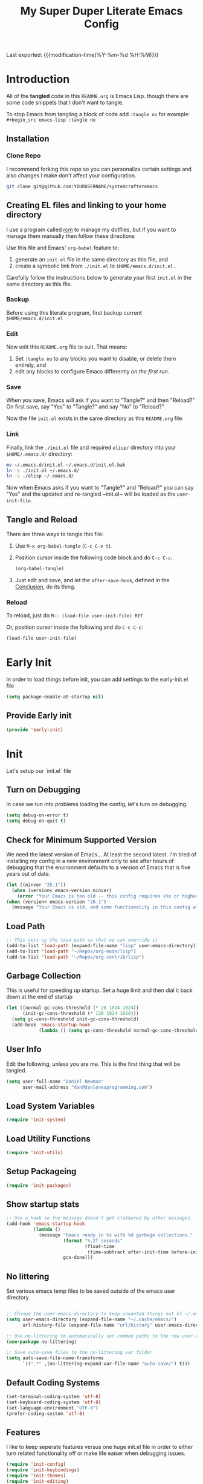 #+TITLE: My Super Duper Literate Emacs Config
#+STARTUP: overview hidestars
#+PROPERTY: header-args :results silent  :mkdirp yes
#+OPTIONS: toc:nil h:4

Last exported: {{{modification-time(%Y-%m-%d %H:%M)}}}

#+TOC: headlines 4

* Introduction
:PROPERTIES:
:header-args: :tangle no
:END:

All of the *tangled* code in this ~README.org~ is Emacs Lisp. though there are some code snippets that I don't want to tangle.

To stop Emacs from tangling a block of code add ~:tangle no~ for example: ~#+begin_src emacs-lisp :tangle no~

** Installation
*** Clone Repo
I recommend forking this repo so you can personalize certain settings and also changes I make don't affect your configuration.

#+begin_src sh :tangle no
git clone git@github.com:YOURUSERNAME/systemcrafteremacs
#+end_src

** Creating EL files and linking to your home directory

I use a program called [[https://thoughtbot.com/blog/rcm-for-rc-files-in-dotfiles-repos][rcm]] to manage my dotfiles, but if you want to manage them manually then follow these directions

Use this file and Emacs' ~org-babel~ feature to:

1. generate an ~init.el~ file in the same directory as this file, and
2. create a symbolic link from ~./init.el~ to ~$HOME/emacs.d/init.el~ .

Carefully follow the instructions below to generate your first ~init.el~ in the same directory as this file.

*** Backup

Before using this literate program, first backup current ~$HOME/emacs.d/init.el~

*** Edit
Now edit this ~README.org~ file to suit. That means:

1. Set ~:tangle no~ to any blocks you want to disable, or delete them entirely, and
2. edit any blocks to configure Emacs differently /on the first run/.

*** Save

When you save, Emacs will ask if you want to "Tangle?" and then "Reload?" On first save, say "Yes" to "Tangle?" and say "No" to "Reload?"

Now the file ~init.el~ exists in the same directory as this ~README.org~ file.

*** Link

Finally, link the ~./init.el~ file and required ~elisp/~ directory into your ~$HOME/.emacs.d/~ directory:

#+begin_src bash :tangle no
  mv ~/.emacs.d/init.el ~/.emacs.d/init.el.bak
  ln -s ./init.el ~/.emacs.d/
  ln -s ./elisp ~/.emacs.d/
#+end_src

Now when Emacs asks if you want to "Tangle?" and "Reload?" you can say "Yes" and the updated and re-tangled  ~init.el~ will be loaded as the ~user-init-file~.

** Tangle and Reload

There are three ways to tangle this file:

1. Use ~M-x org-babel-tangle~ (~C-c C-v t~).

2. Position cursor inside the following code block and do ~C-c C-c~:

    #+begin_src emacs-lisp :tangle no
      (org-babel-tangle)
    #+end_src

3. Just edit and save, and let the ~after-save-hook~, defined in the [[#conclusion][Conclusion]], do its thing.

*** Reload

To reload, just do ~M-: (load-file user-init-file) RET~

Or, position cursor inside the following and do ~C-c C-c~:

#+begin_src emacs-lisp :tangle no
  (load-file user-init-file)
#+end_src

* Early Init
:PROPERTIES:
:header-args: :tangle early-init.el
:END:
In order to load things before init, you can add settings to the early-init.el file
#+begin_src emacs-lisp
  (setq package-enable-at-startup nil)
#+end_src
** Provide Early init
#+BEGIN_SRC emacs-lisp
  (provide 'early-init)
#+END_SRC
* Init
:PROPERTIES:
:header-args: :tangle init.el
:END:
Let's setup our `init.el` file
** Turn on Debugging
In case we run into problems loading the config, let's turn on debugging.
#+BEGIN_SRC emacs-lisp
  (setq debug-on-error t)
  (setq debug-on-quit t)
#+END_SRC
** Check for Minimum Supported Version
We need the latest version of Emacs... At least the second latest.
I'm tired of installing my config in a new environment only to see after hours of debugging that the environment defaults to a version of Emacs that is five years out of date.
#+BEGIN_SRC emacs-lisp
  (let ((minver "25.1"))
    (when (version< emacs-version minver)
      (error "Your Emacs is too old -- this config requires v%s or higher" minver)))
  (when (version< emacs-version "26.1")
    (message "Your Emacs is old, and some functionality in this config will be disabled. Please upgrade if possible."))
#+END_SRC
** Load Path
#+begin_src emacs-lisp
  ;; This sets up the load path so that we can override it
  (add-to-list 'load-path (expand-file-name "lisp" user-emacs-directory))
  (add-to-list 'load-path "~/Repos/org-mode/lisp")
  (add-to-list 'load-path "~/Repos/org-contrib/lisp")
#+end_src
** Garbage Collection
This is useful for speeding up startup. Set a huge limit and then dial it back down at the end of startup
#+begin_src emacs-lisp
  (let ((normal-gc-cons-threshold (* 20 1024 1024))
        (init-gc-cons-threshold (* 128 1024 1024)))
    (setq gc-cons-threshold init-gc-cons-threshold)
    (add-hook 'emacs-startup-hook
              (lambda () (setq gc-cons-threshold normal-gc-cons-threshold))))
#+end_src

** User Info
Edit the following, unless you are me. This is the first thing that will be tangled.
#+begin_src emacs-lisp
  (setq user-full-name "Daniel Newman"
        user-mail-address "dan@danlovesprogramming.com")
#+end_src
** Load System Variables
   #+BEGIN_SRC emacs-lisp
     (require 'init-system)
   #+END_SRC
** Load Utility Functions
#+BEGIN_SRC emacs-lisp
  (require 'init-utils)
#+END_SRC
** Setup Packageing
#+BEGIN_SRC emacs-lisp
  (require 'init-packages)
#+END_SRC

** Show startup stats
#+begin_src emacs-lisp
;; Use a hook so the message doesn't get clobbered by other messages.
(add-hook 'emacs-startup-hook
          (lambda ()
            (message "Emacs ready in %s with %d garbage collections."
                     (format "%.2f seconds"
                             (float-time
                              (time-subtract after-init-time before-init-time)))
                     gcs-done)))
#+end_src

** No littering
Set various emacs temp files to be saved outside of the emacs user directory
#+BEGIN_SRC emacs-lisp

  ;; Change the user-emacs-directory to keep unwanted things out of ~/.emacs.d
  (setq user-emacs-directory (expand-file-name "~/.cache/emacs/")
        url-history-file (expand-file-name "url/history" user-emacs-directory))

  ;; Use no-littering to automatically set common paths to the new user-emacs-directory
  (use-package no-littering)

  ;; Save auto-save files to the no-littering var folder
  (setq auto-save-file-name-transforms
        `((".*" ,(no-littering-expand-var-file-name "auto-save/") t)))
#+END_SRC

** Default Coding Systems
#+begin_src emacs-lisp
  (set-terminal-coding-system 'utf-8)
  (set-keyboard-coding-system 'utf-8)
  (set-language-environment "UTF-8")
  (prefer-coding-system 'utf-8)
#+end_src

** Features

I like to keep seperate features versus one huge init.el file in order
to either turn related functionality off or make life eaiser when
debugging issues.

#+begin_src emacs-lisp
  (require 'init-config)
  (require 'init-keybindings)
  (require 'init-themes)
  (require 'init-editing)
  (require 'init-languages)
  (require 'init-completion)
  (require 'init-projects)
  (require 'init-shell)
  (require 'init-vc)
  (require 'init-dired)
  (require 'init-org)
  (require 'init-misc-packages)
#+end_src

** Turn off debugging
#+BEGIN_SRC emacs-lisp
  (setq debug-on-error nil)
  (setq debug-on-quit nil)
#+END_SRC
** Provide Init
#+BEGIN_SRC emacs-lisp
  (provide 'init)
#+END_SRC
* System Info
:PROPERTIES:
:header-args: :tangle lisp/init-system.el
:END:
** System variables
#+begin_src emacs-lisp
  (defconst *spell-check-support-enabled* nil) ;; Enable with t if you prefer
  (defconst *is-a-mac* (eq system-type 'darwin))

  (defvar my-laptop-p (equal (system-name) "sunstreaker"))
  (defvar my-server-p (and (equal (system-name) "localhost") (equal user-login-name "dnewman")))
  (defvar my-phone-p (not (null (getenv "ANDROID_ROOT")))
    "If non-nil, GNU Emacs is running on Termux.")
  (when my-phone-p (setq gnutls-algorithm-priority "NORMAL:-VERS-TLS1.3"))
  (global-auto-revert-mode)  ; simplifies syncing
#+end_src
** Provide init-system
#+begin_src emacs-lisp
(provide 'init-system)
#+end_src

* Package Mangagment
:PROPERTIES:
:header-args: :tangle lisp/init-packages.el
:END:
** Straight
Straight is a neat package manager that let's you install emacs libraries straight from git repos and it intergrates well with use-package
#+begin_src emacs-lisp
  (defvar bootstrap-version)
  (let ((bootstrap-file
         (expand-file-name "straight/repos/straight.el/bootstrap.el" user-emacs-directory))
        (bootstrap-version 5))
    (unless (file-exists-p bootstrap-file)
      (with-current-buffer
          (url-retrieve-synchronously
           "https://raw.githubusercontent.com/raxod502/straight.el/develop/install.el"
           'silent 'inhibit-cookies)
        (goto-char (point-max))
        (eval-print-last-sexp)))
    (load bootstrap-file nil 'nomessage))
#+end_src
** Use-package
Always install use-package, so we can install packages using it
#+begin_src emacs-lisp
  (straight-use-package 'use-package)
  (setq straight-use-package-by-default t)
#+end_src
** Provide init-packages
#+begin_src emacs-lisp
(provide 'init-packages)
#+end_src

* General Configuration
:PROPERTIES:
:header-args: :tangle lisp/init-config.el
:END:
** Temp files
#+begin_src emacs-lisp
(setq user-emacs-directory
      (expand-file-name "emacs/" (or (getenv "XDG_CACHE_HOME") "~/.cache/")))
#+end_src

** Save often
Disk space is cheap. Save lots.
#+BEGIN_SRC emacs-lisp
  (setq delete-old-versions -1)
  (setq version-control t)
  (setq vc-make-backup-files t)
#+END_SRC

** Whitespace
Display whitespace for different coding modes
#+begin_src emacs-lisp
(require 'whitespace)
(add-hook 'prog-mode-hook #'whitespace-mode)
(add-hook 'conf-mode-hook #'whitespace-mode)
#+end_src

** History
From http://www.wisdomandwonder.com/wp-content/uploads/2014/03/C3F.html:
#+BEGIN_SRC emacs-lisp
  (use-package savehist
    :config
    (setq savehist-additional-variables
          '(kill-ring
            mark-ring
            global-mark-ring
            search-ring
            regexp-search-ring
            extended-command-history))
    (savehist-mode 1))
#+END_SRC
** Save Place in File
When re-opening a file resume from the last place you were editing
#+BEGIN_SRC emacs-lisp
  (use-package saveplace
    :config (setq-default save-place t))
#+END_SRC
** Configuration Files
*** Helpers
Here are some functions that will take you to certain headings of an org-file
#+BEGIN_SRC emacs-lisp
  (defun dw/org-file-jump-to-heading (org-file heading-title)
    (interactive)
    (find-file (expand-file-name org-file))
    (goto-char (point-min))
    (search-forward (concat "* " heading-title))
    (org-overview)
    (org-reveal)
    (org-show-subtree)
    (forward-line))

  (defun dw/org-file-show-headings (org-file)
    (interactive)
    (find-file (expand-file-name org-file))
    (counsel-org-goto)
    (org-overview)
    (org-reveal)
    (org-show-subtree)
    (forward-line))
#+END_SRC

** Recent Files
#+BEGIN_SRC emacs-lisp
  (use-package recentf
    :config
    ;;(setq recentf-save-file (expand-file-name "~/.recentf"))
    (recentf-mode 1))
#+END_SRC
** Emacs Server
Starting Emacs with =--daemon= starts a server that emacsclient can attach to, however this doesn't apply a theme. This snippet solves that problem
#+BEGIN_SRC emacs-lisp
  (add-hook 'after-make-frame-functions
            (lambda (frame)
              (select-frame frame)
              (my-setup-color-theme)))
#+END_SRC
** General settings
#+BEGIN_SRC emacs-lisp
  (defvar my-todo "~/.emacs.d/README.org")

  (setq
   inhibit-startup-message t              ;no annoying starup screen
   require-final-newline t                ;auto add newline at the end of file
   column-number-mode t                   ;show the column number
   default-major-mode 'text-mode          ;use text mode per default
   mouse-yank-at-point t                  ;middle click with the mouse yanks at point
   history-length 250                     ;default is 30
   locale-coding-system 'utf-8            ;utf-8 is default
   tab-always-indent 'complete            ;try to complete before identing
   confirm-nonexistent-file-or-buffer nil ;don't ask to create a buffer
   vc-follow-symlinks t                   ;follow symlinks automatically
   recentf-max-saved-items 5000           ;save up to 5000 recent files
   eval-expression-print-length nil       ;do not truncate printed expressions
   eval-expression-print-level nil        ;print nested expressions
   kill-ring-max 5000                     ;truncate kill ring after 5000 entries
   mark-ring-max 5000                     ;truncate mark ring after 5000 entries
   mouse-wheel-scroll-amount '(1 ((shift) . 5) ((control))) ;make mouse scrolling smooth
   indicate-buffer-boundaries 'left       ;fringe markers (on the left side)
   enable-recursive-minibuffers t         ;whatever...
   show-paren-delay 0                     ;show the paren immediately
   load-prefer-newer t                    ;prefer newer .el instead of the .elc
   split-height-threshold 140             ;more readily split horziontally
   split-width-threshold 140              ;split horizontally only if less than 160 columns
   switch-to-buffer-preserve-window-point t ;this allows operating on the same buffer in diff. positions
   initial-buffer-choice my-todo)

  ;; disable full `yes' or `no' answers, `y' and `n' suffices
  (defalias 'yes-or-no-p 'y-or-n-p)
#+END_SRC
** Auto Revert buffer
When file is changed on disk, reflect the changes in the buffer
#+BEGIN_SRC emacs-lisp
  (use-package autorevert
    :diminish auto-revert-mode
    :config
    ;; auto revert buffers when changed on disk
    (global-auto-revert-mode 1))
#+END_SRC
** Provide init-config
#+begin_src emacs-lisp
  (provide 'init-config)
#+end_src
* Editing
:PROPERTIES:
:header-args: :tangle lisp/init-editing.el
:END:
** Indention
#+BEGIN_SRC emacs-lisp
   (setq-default
     tab-width 4
     indent-tabs-mode nil                   ;use spaces instead of tabs
     c-basic-offset 4                       ;"tab" with in c-related modes
     c-hungry-delete-key t)                 ;delete more than one space
#+END_SRC
** Undo
#+BEGIN_SRC emacs-lisp
  (use-package undo-tree
    :config
    ;; Always have it on
    (global-undo-tree-mode)

    ;; Each node in the undo tree should have a timestamp.
    (setq undo-tree-visualizer-timestamps t)

    ;; Show a diff window displaying changes between undo nodes.
    (setq undo-tree-visualizer-diff t))
#+END_SRC
** Show Matching Parenthesis
#+BEGIN_SRC emacs-lisp
  (use-package paren
    :config
    ;;visualize ( and )
    (show-paren-mode t))
#+END_SRC
** Generic Programming Defaults
#+BEGIN_SRC emacs-lisp
  (use-package prog-mode
    :straight nil
    :config
    (defun my-prog-mode-hook ()
      (setq show-trailing-whitespace 1)
      (prettify-symbols-mode 1))
    :hook (prog-mode . my-prog-mode-hook))
#+END_SRC
** Searching
*** Anzu
Anzu mode shows the number of search hits in the modeline
#+BEGIN_SRC emacs-lisp
  (use-package anzu
    :bind ("M-%" . anzu-query-replace-regexp)
    :config
    (progn
      (use-package thingatpt)
      (setq anzu-mode-lighter ""
            ;; spaceline already takes care of this
            anzu-cons-mode-line-p nil)
      (set-face-attribute 'anzu-mode-line nil :foreground "yellow")))

  (add-hook 'prog-mode-hook #'anzu-mode)
  (add-hook 'org-mode-hook #'anzu-mode)
#+END_SRC
** Darkroom
#+BEGIN_SRC emacs-lisp
  (use-package darkroom
    :bind ("S-<f11>" . darkroom-tentative-mode)
    :custom
    (darkroom-text-scale-increase 3)
    (darkroom-margins-if-failed-guess 0.1))
#+END_SRC

** Text Scale
#+BEGIN_SRC emacs-lisp
  (use-package default-text-scale)
#+END_SRC
** Multiple Cursors
Multiple Cursors lits you edit multiple lines at the same time. Very helpful when changing a lot of similar lines
#+BEGIN_SRC emacs-lisp
(use-package multiple-cursors
  :bind (("C-S-c C-S-c" . mc/edit-lines)
         ("C->" . mc/mark-next-like-this)
         ("C-<" . mc/mark-previous-like-this)
         ("C-c C-<" . mc/mark-all-like-this)))
#+END_SRC
** Provide init-editing
#+BEGIN_SRC emacs-lisp
  (provide 'init-editing)
#+END_SRC
* Evil mode
:PROPERTIES:
:header-args: :tangle lisp/init-evil.el
:END:
I really like the navigating through code in Vim, now I can do that in Emacs
Some tips can be found here:

- https://github.com/noctuid/evil-guide
- https://nathantypanski.com/blog/2014-08-03-a-vim-like-emacs-config.html

#+begin_src emacs-lisp
      (use-package  evil
        :init
        ;; Pre-load configuration
        (setq evil-want-integration t)
        (setq evil-want-keybinding nil)
        (setq evil-want-C-u-scroll t)
        (setq evil-want-C-i-jump nil)
        (setq evil-respect-visual-line-mode t)
        (setq evil-undo-system 'undo-tree)
        :config
        ;; Activate the Evil
        (evil-mode 1)

        ;; Set Emacs state modes
        (dolist (mode '(custom-mode
                        eshell-mode
                        git-rebase-mode
                        erc-mode
                        circe-server-mode
                        circe-chat-mode
                        circe-query-mode
                        sauron-mode
                        term-mode))
          (add-to-list 'evil-emacs-state-modes mode))

        (define-key evil-insert-state-map (kbd "C-g") 'evil-normal-state)
        (define-key evil-insert-state-map (kbd "C-h") 'evil-delete-backward-char-and-join)

        ;; Use visual line motions even outside of visual-line-mode buffers
        (evil-global-set-key 'motion "j" 'evil-next-visual-line)
        (evil-global-set-key 'motion "k" 'evil-previous-visual-line)

        (evil-set-initial-state 'messages-buffer-mode 'normal)
        (evil-set-initial-state 'dashboard-mode 'normal))
#+end_src
** Simplify Leader Bindings (general.el)

[[https://github.com/noctuid/general.el][general.el]] is a fantastic library for defining prefixed keybindings, especially
in conjunction with Evil modes.

#+begin_src emacs-lisp

  (use-package general
    :init
    (general-evil-setup t)
    :config
    (general-create-definer dn/leader-key-def
      :keymaps '(normal insert visual emacs)
      :prefix "SPC"
      :global-prefix "C-SPC")

    (general-create-definer dn/ctrl-c-keys
      :prefix "C-c"))

#+end_src
** Provide init-evil
#+begin_src emacs-lisp
(provide 'init-evil)
#+end_src
* Themes
:PROPERTIES:
:header-args: :tangle lisp/init-themes.el
:END:
** UI
Tool bars are so last year
#+BEGIN_SRC emacs-lisp
  (blink-cursor-mode -1)       ;no cursor blinking
  (menu-bar-mode -1)           ;no menu, you can toggle it with C-c m
  (tool-bar-mode -1)
  (scroll-bar-mode -1)
#+END_SRC
** Theme
#+BEGIN_SRC emacs-lisp
  (defun my-setup-color-theme ()
    (interactive)
    (when (display-graphic-p)
      (modus-themes-load-vivendi)))
  (use-package modus-themes :config (my-setup-color-theme))
  ;;(use-package solarized-theme
  ;;  :config (load-theme 'solarized-light t))
#+END_SRC
** Fonts
#+begin_src emacs-lisp
  ;;(setq my/frame-font-name "New Heterodox Mono")
  ;;(setq my/frame-font-name "Iosevka")
  (setq my/frame-font-name "JetBrains Mono")
  ;;(setq my/frame-font-name "fixed")

  (defun my/fontify-frame (frame)
    (interactive)
    (if window-system
        (progn
          (if (> (x-display-pixel-width) 3000)
              (set-frame-font (format "%s 10" my/frame-font-name) nil t) ;; HiDPI but setting Xresources properly
            (if (> (x-display-pixel-width) 2600)
                (set-frame-font (format "%s 15" my/frame-font-name) nil t) ;; HIDPI
              (set-frame-font (format "%s 12" my/frame-font-name) nil t))))))

  ;; Fontify current frame
  (my/fontify-frame nil)

  ;; Fontify any future frames
  (push 'my/fontify-frame after-make-frame-functions)
#+end_src
** Load Ligatures
#+begin_src emacs-lisp
  (load "~/.emacs.d/setup-ligatures.el")
#+end_src
** Mode lines
*** Enable Mode Diminishing
#+begin_src emacs-lisp
(use-package diminish)
#+end_src
*** Doom modeline
#+begin_src emacs-lisp
(use-package doom-modeline
  :hook (after-init . doom-modeline-mode))
#+end_src
** Icons
#+begin_src emacs-lisp
;; icons for major modes
(use-package all-the-icons
  :demand)
#+end_src
** Provide init-themes
#+begin_src emacs-lisp
  (provide 'init-themes)
#+end_src
* Completion
:PROPERTIES:
:header-args: :tangle lisp/init-completion.el
:END:
** Company mode
#+BEGIN_SRC emacs-lisp
  (use-package company
    :diminish

    :init
    (setq company-idle-delay 0.3)
    (setq company-tooltip-limit 20)
    (setq company-minimum-prefix-length 2)

    :config
    (setq tab-always-indent 'complete)
    (defvar completion-at-point-functions-saved nil)

    (defun company-indent-for-tab-command (&optional arg)
      (interactive "P")
      (let ((completion-at-point-functions-saved completion-at-point-functions)
            (completion-at-point-functions '(company-complete-common-wrapper)))
        (indent-for-tab-command arg)))

    (defun company-complete-common-wrapper ()
      (let ((completion-at-point-functions completion-at-point-functions-saved))
        (company-complete-common)))
    ;; ----------------------------------------------------------------------------

    (global-company-mode 1)
    (add-to-list 'company-backends 'company-dabbrev t)
    (add-to-list 'company-backends 'company-ispell t)
    (add-to-list 'company-backends 'company-files t)
    (add-to-list 'company-begin-commands 'outshine-self-insert-command)
    (setq company-backends (remove 'company-ropemacs company-backends))

    (defun my-company-elisp-setup ()
      (set (make-local-variable 'company-backends)
           '((company-capf :with company-dabbrev-code))))

    ;; Usage based completion sorting
    (use-package company-statistics
      :hook ((emacs-lisp-mode lisp-interaction-mode) . my-company-elisp-setup)
      :config (company-statistics-mode)))

  ;;;; company-anaconda
  ;; Anaconda backend for company-mode
  (use-package company-anaconda
    :config (add-to-list 'company-backends 'company-anaconda))

  ;;;; company-dict
  ;; A backend that emulates ac-source-dictionary
  (use-package company-dict
    :config (add-to-list 'company-backends 'company-dict))

  ;;;; company-quickhelp
  ;; Popup documentation for completion candidates
  (use-package company-quickhelp
    :init
    (setq company-quickhelp-use-propertized-text t)
    (setq company-quickhelp-delay 1)
    :config (company-quickhelp-mode 1))

  ;;;; company-web
  ;; Company version of ac-html, complete for web,html,emmet,jade,slim modes
  (use-package company-web
    :config
    (defun my-company-web ()
      (set (make-local-variable 'company-backends) '(company-web-html))
      (company-mode t))
    :hook (web-mode . my-company-web))
#+END_SRC
** Vertico
#+BEGIN_SRC emacs-lisp
  ;; Enable vertico
  (use-package vertico
    :init
    (vertico-mode)

    ;; Different scroll margin
    (setq vertico-scroll-margin 0)

    ;; Show more candidates
    (setq vertico-count 20)

    ;; Grow and shrink the Vertico minibuffer
    (setq vertico-resize t)

    ;; Optionally enable cycling for `vertico-next' and `vertico-previous'.
    (setq vertico-cycle t)
    )

  ;; Optionally use the `orderless' completion style. See
  ;; `+orderless-dispatch' in the Consult wiki for an advanced Orderless style
  ;; dispatcher. Additionally enable `partial-completion' for file path
  ;; expansion. `partial-completion' is important for wildcard support.
  ;; Multiple files can be opened at once with `find-file' if you enter a
  ;; wildcard. You may also give the `initials' completion style a try.
  (use-package orderless
    :init
    ;; Configure a custom style dispatcher (see the Consult wiki)
    ;; (setq orderless-style-dispatchers '(+orderless-dispatch)
    ;;       orderless-component-separator #'orderless-escapable-split-on-space)
    (setq completion-styles '(orderless)
          completion-category-defaults nil
          completion-category-overrides '((file (styles partial-completion)))))

  ;; A few more useful configurations...
  (use-package emacs
    :init
    ;; Add prompt indicator to `completing-read-multiple'.
    ;; Alternatively try `consult-completing-read-multiple'.
    (defun crm-indicator (args)
      (cons (concat "[CRM] " (car args)) (cdr args)))
    (advice-add #'completing-read-multiple :filter-args #'crm-indicator)

    ;; Do not allow the cursor in the minibuffer prompt
    (setq minibuffer-prompt-properties
          '(read-only t cursor-intangible t face minibuffer-prompt))
    (add-hook 'minibuffer-setup-hook #'cursor-intangible-mode)

    ;; Emacs 28: Hide commands in M-x which do not work in the current mode.
    ;; Vertico commands are hidden in normal buffers.
    ;; (setq read-extended-command-predicate
    ;;       #'command-completion-default-include-p)

    ;; Enable recursive minibuffers
    (setq enable-recursive-minibuffers t))
#+END_SRC
** Helm
Helm is a neat completion engine
#+BEGIN_SRC emacs-lisp :tangle no
  (use-package helm
    :diminish helm-mode
    :config
    (progn
      (require 'helm-config)
      (require 'helm-for-files)
      (setq helm-candidate-number-limit 100)
      (setq helm-completing-read-handlers-alist
            '((describe-function)
              (consult-bookmark)
              (org-refile-get-location)
              (consult-outline)
              (consult-line)
              (org-olpath-completing-read)
              (consult-mark)
              (org-refile)
              (consult-multi-occur)
              (describe-variable)
              (execute-extended-command)
              (consult-yank)))
      ;; From https://gist.github.com/antifuchs/9238468
      (setq helm-idle-delay 0.0 ; update fast sources immediately (doesn't).
            helm-input-idle-delay 0.01  ; this actually updates things
                                          ; reeeelatively quickly.
            helm-yas-display-key-on-candidate t
            helm-quick-update t
            helm-M-x-requires-pattern nil
            helm-ff-skip-boring-files t))
    (defadvice helm-files-insert-as-org-links (around sacha activate)
      (insert (mapconcat (lambda (candidate)
                           (org-link-make-string candidate))
                         (helm-marked-candidates)
                         "\n")))
    :bind (("C-c h" . helm-mini)
           ("C-h a" . helm-apropos)
           ("C-x C-b" . helm-buffers-list)
           ("C-x c o" . helm-occur)
           ("C-x c s" . helm-swoop)
           ("C-x c y" . helm-yas-complete)
           ("C-x c Y" . helm-yas-create-snippet-on-region)
           ("C-x c SPC" . helm-all-mark-rings)))
#+END_SRC
** Provide init-completion
#+BEGIN_SRC emacs-lisp
  (provide 'init-completion)
#+END_SRC

* Languages
:PROPERTIES:
:header-args: :tangle lisp/init-languages.el
:END:
** LSP
LSP mode helps with completions when coding
*** Initial Config
#+BEGIN_SRC emacs-lisp
  (use-package lsp-mode
    :init
    ;; set prefix for lsp-command-keymap (few alternatives - "C-l", "C-c l")
    (setq lsp-keymap-prefix "C-c l")
    :hook (;; replace XXX-mode with concrete major-mode(e. g. python-mode)
           (python-mode . lsp)
           ;; if you want which-key integration
           (lsp-mode . lsp-enable-which-key-integration))
    :commands lsp)
#+END_SRC
*** LSP UI
#+BEGIN_SRC emacs-lisp
  (use-package lsp-ui :commands lsp-ui-mode)
#+END_SRC
*** LSP Helm
#+BEGIN_SRC emacs-lisp :tangle no
  (use-package helm-lsp :commands helm-lsp-workspace-symbol)
#+END_SRC
*** LSP Treemacs
#+BEGIN_SRC emacs-lisp
  (use-package lsp-treemacs :commands lsp-treemacs-errors-list)
#+END_SRC
*** LSP Dap-mode
#+BEGIN_SRC emacs-lisp
  (use-package dap-mode)
  ;; (use-package dap-LANGUAGE) to load the dap adapter for your language
#+END_SRC
** Provide init-languages
#+BEGIN_SRC emacs-lisp
  (provide 'init-languages)
#+END_SRC
* Projects
:PROPERTIES:
:header-args: :tangle lisp/init-projects.el
:END:
** COMMENT Projectile
#+begin_src emacs-lisp
  (defun dw/switch-project-action ()
    "Switch to a workspace with the project name and start `magit-status'."
    ;; TODO: Switch to EXWM workspace 1?
    (persp-switch (projectile-project-name))
    (magit-status))

  (use-package projectile
    :init (projectile-global-mode)
    :bind-keymap (("C-c p" . projectile-command-map))
    :config
    (when (file-directory-p "~/Repos")
      (setq projectile-project-search-path '("~/Repos")))
    (setq projectile-switch-project-action #'dw/switch-project-action)
    :bind ("C-M-p" . projectile-find-file)
    ;; (dn/leader-key-def
    ;;   "pf"  'projectile-find-file
    ;;   "ps"  'projectile-switch-project
    ;;   "pF"  'consult-ripgrep
    ;;   "pp"  'projectile-find-file
    ;;   "pc"  'projectile-compile-project
    ;;   "pd"  'projectile-dired))
#+end_src
** Provide init-projects
#+begin_src emacs-lisp
(provide 'init-projects)
#+end_src

* Shell
:PROPERTIES:
:header-args: :tangle lisp/init-shell.el :mkdirp yes
:END:
** Shell Switcher
#+BEGIN_SRC emacs-lisp
  (use-package shell-switcher
    :demand
    :config (shell-switcher-mode 1))
#+END_SRC
** Provide init-shell
#+BEGIN_SRC emacs-lisp
  (provide 'init-shell)
#+END_SRC

* Version Control
:PROPERTIES:
:header-args: :tangle lisp/init-vc.el :mkdirp yes
:END:
** Magit
#+BEGIN_SRC emacs-lisp
  (use-package magit
    :demand
    :diminish magit-wip-after-apply-mode
    :init
    (setq magit-no-confirm '(stage-all-changes))
    (setq magit-push-always-verify nil)
    (setq git-commit-finish-query-functions nil)
    (setq magit-save-some-buffers nil) ;don't ask to save buffers
    (setq magit-set-upstream-on-push t) ;ask to set upstream
    (setq magit-diff-refine-hunk 'all) ;show word-based diff for all hunks
    (setq magit-default-tracking-name-function
          'magit-default-tracking-name-branch-only) ;don't track with origin-*

    :config
    (setq magit-wip-after-save-mode 1)
    (setq magit-wip-after-apply-mode 1)
    ;; Emacs Minor mode to automatically commit and push
    (use-package git-auto-commit-mode
      :commands (gac-commit gac)
      :config
      (defun gac ()
        (interactive)
        (gac-commit))))
#+END_SRC
** Highlight Uncommited Changes
#+BEGIN_SRC emacs-lisp
  (use-package diff-hl
    :demand
    :config
    (global-diff-hl-mode 1)
    (eval-after-load 'magit
      (add-hook 'magit-post-refresh-hook 'diff-hl-magit-post-refresh)))
#+END_SRC
** Provide init-vc
#+begin_src emacs-lisp
(provide 'init-vc)
#+end_src
* Dired
:PROPERTIES:
:header-args: :tangle lisp/init-dired.el :mkdirp yes
:END:
Various settings that make operating on the file system easier
** Dired setup
#+BEGIN_SRC emacs-lisp
  (use-package dired
    :straight nil
    :demand
    :init
    (defun my-find-name-dired (pattern)
      "Find files in `default-directory' using `rg' if available.
    PREFIX forces the use of `find'."
      (interactive "sFind-name (filename wildcard): ")
      (if (and (not current-prefix-arg) (executable-find "rg"))
          (let ((find-program (concat "rg -g " (shell-quote-argument pattern) " --files"))
                (find-ls-option (cons "" "-dilsb")))
            (find-dired default-directory ""))
        (find-dired
         default-directory
         (concat find-name-arg " " (shell-quote-argument pattern)))))

    (setq dired-auto-revert-buffer t)
    (setq dired-no-confirm
          '(byte-compile chgrp chmod chown copy delete load move symlink))
    (setq dired-deletion-confirmer (lambda (x) t))
    :bind (:map dired-mode-map ("`" . dired-toggle-read-only)))
    ;; Rename files editing their names in dired buffers
    (use-package wdired
      :init
      ;; allow changing of file permissions
      (setq wdired-allow-to-change-permissions t))
#+END_SRC

** Provide init-dired
#+BEGIN_SRC emacs-lisp
  (provide 'init-dired)
#+END_SRC
* Org-mode
:PROPERTIES:
:header-args: :tangle lisp/init-org.el :mkdirp yes
:END:

I have long used a config for org-mode I found at [[http://doc.norang.ca/org-mode.html][Organize Your Life
In Plain Text]] I've tried other configurations, but something about
this configuration is burned in my brain and I find it so easy to use.

** Getting Started

#+begin_src emacs-lisp
  (use-package org
    :load-path ("~/Repos/org-mode/lisp" "~/Repos/org-contrib/lisp")
    :config
    (require 'oc-basic)                   ; started needing this
    (unless (functionp 'org-link-make-string)
      (fset 'org-link-make-string 'org-make-link-string))
    )
#+end_src
** Org Modules
   #+BEGIN_SRC emacs-lisp
(setq org-modules '(org-habit
                    org-mouse
                    org-protocol
                    org-annotate-file
                    org-eval
                    org-expiry
                    org-interactive-query
                    org-collector
                    org-panel
                    org-screen
                    org-toc))
(eval-after-load 'org
  '(org-load-modules-maybe t))
;; Prepare stuff for org-export-backends
(setq org-export-backends '(org latex icalendar html ascii))
#+END_SRC

** Org Super Stars
#+begin_src emacs-lisp
  (use-package org-superstar
    :hook (org-mode . org-superstar-mode))
#+end_src

** Provide init-org
Lastly, lets create the provide the org-mode feature
#+begin_src emacs-lisp
(provide 'init-org)
#+end_src

* Keyboard and Keybindings
:PROPERTIES:
:header-args: :tangle lisp/init-keybindings.el
:END:

** Provide init-keybindings
#+BEGIN_SRC emacs-lisp
  (provide 'init-keybindings)
#+END_SRC

** Hydra mode
#+BEGIN_SRC emacs-lisp
  (use-package  hydra :commands defhydra)
  (use-package use-package-hydra)
  (use-package hydra-posframe
    :straight (:host github :repo "Ladicle/hydra-posframe")
    :after hydra
    :hook
    (after-init . hydra-posframe-enable))
#+END_SRC

#+BEGIN_SRC emacs-lisp
(with-eval-after-load 'hydra
  (defhydra my-window-movement ()
    ("<left>" windmove-left)
    ("<right>" windmove-right)
    ("<down>" windmove-down)
    ("<up>" windmove-up)
    ("y" other-window "other")
    ("h" switch-window "switch-window")
    ("b" consult-buffer "buffer")
    ("f" find-file "file")
    ("F" find-file-other-window "other file")
    ("v" (progn (split-window-right) (windmove-right)))
    ("o" delete-other-windows :color blue)
    ("a" ace-window)
    ("s" ace-swap-window)
    ("d" delete-window "delete")
    ("D" ace-delete-window "ace delete")
    ("i" ace-maximize-window "maximize")
     ("q" nil)))
#+END_SRC

#+BEGIN_SRC emacs-lisp
  (with-eval-after-load 'hydra
    (defhydra my-shortcuts (:exit t)
      ("s" save-buffer "Save")
      ("f" my-file-shortcuts/body "File shortcut")
      ("+" text-scale-increase "Increase")
      ("-" text-scale-decrease "Decrease")
      ("e" eshell-toggle "Eshell")
      ("w" my-engine-mode-hydra/body "Search web"))
    (global-set-key (kbd "<f5>") #'my-shortcuts/body))
#+END_SRC

#+BEGIN_SRC emacs-lisp
  (defun my-org-update-link-description (description)
    "Update the current link's DESCRIPTION."
    (interactive "MDescription: ")
    (let (link)
      (save-excursion
        (cond
         ((org-in-regexp org-link-bracket-re 1)
          (setq link (org-link-unescape (match-string-no-properties 1)))
          (delete-region (match-beginning 0) (match-end 0))
          (insert (org-link-make-string link description))
          (sit-for 0))
         ((or (org-in-regexp org-link-angle-re)
              (org-in-regexp org-link-plain-re))
          (setq link (org-unbracket-string "<" ">" (match-string 0)))
          (delete-region (match-beginning 0) (match-end 0))
          (insert (org-link-make-string link description))
          (sit-for 0))))))

  (defun my-org-insert-link ()
    (interactive)
    (when (org-in-regexp org-bracket-link-regexp 1)
      (goto-char (match-end 0))
      (insert "\n"))
    (call-interactively 'org-insert-link))
#+END_SRC

#+BEGIN_SRC emacs-lisp
      (defun my-switch-to-previous-buffer ()
        "Switch to previously open buffer.
            Repeated invocations toggle between the two most recently open buffers."
        (interactive)
        (switch-to-buffer (other-buffer (current-buffer) 1)))

      (defun my-org-check-agenda ()
        "Peek at agenda."
        (interactive)
        (cond
         ((derived-mode-p 'org-agenda-mode)
          (if (window-parent) (delete-window) (bury-buffer)))
         ((get-buffer "*Org Agenda*")
          (switch-to-buffer-other-window "*Org Agenda*"))
         (t (org-agenda nil "a"))))

      (defun my-goto-random-char ()
        (interactive)
        (goto-char (random (point-max))))

#+END_SRC

From https://github.com/abo-abo/hydra/wiki/Nesting-Hydras :
#+BEGIN_SRC emacs-lisp
(defvar hydra-stack nil)

(defun my-hydra-push (expr)
  (push `(lambda () ,expr) hydra-stack))

(defun my-hydra-pop ()
  (interactive)
  (let ((x (pop hydra-stack)))
    (when x (funcall x))))

(defun my-hydra-go-and-push (expr)
  (push hydra-curr-body-fn hydra-stack)
  (prin1 hydra-stack)
  (funcall expr))

;; example (progn (hydra-b/body) (hydra-push '(hydra-a/body)))
;; or   ("q" hydra-pop "exit")
#+END_SRC

#+begin_src emacs-lisp 
(defun my-hydra-format-head (h)
  (let ((key-binding (elt h 0))
        (hint (elt h 2))
        (cmd (and (elt h 1) (prin1-to-string (elt h 1)))))
    (if cmd
        (format "%s (%s) - %s" hint key-binding cmd)
      (format "%s (%s)" hint key-binding))))

(defun my-hydra-heads-to-candidates (base)
  (mapcar (lambda (h)
            (cons (my-hydra-format-head h) (hydra--head-name h base)))
          (symbol-value (intern (concat (symbol-name base) "/heads")))))

(defun my-hydra-execute-extended (&optional prefixarg hydra-base)
  (interactive (list current-prefix-arg nil))
  (hydra-keyboard-quit)
  (let* ((candidates (my-hydra-heads-to-candidates
                      (or hydra-base
                          (intern
                           (replace-regexp-in-string "/body$" ""
                                                     (symbol-name hydra-curr-body-fn))))))
         (command-name (completing-read "Cmd: " candidates))
         (bind (assoc-default command-name candidates 'string=)))
    (cond
     ((null bind) nil)
     ((hydra--callablep bind) (call-interactively bind)))))
   #+end_src

   This is how I add it to all my hydras:

   #+begin_src emacs-lisp
(with-eval-after-load 'hydra
  (define-key hydra-base-map (kbd "<tab>") #'my-hydra-execute-extended))
   #+end_src

** Key Chords
Key Chords are a way to run emacs functions by rapidly pressing two key combinations sequentuly
Some code from http://emacsredux.com/blog/2013/04/28/switch-to-previous-buffer/
#+BEGIN_SRC emacs-lisp
(defun my-key-chord-define (keymap keys command)
  "Define in KEYMAP, a key-chord of two keys in KEYS starting a COMMAND.
      \nKEYS can be a string or a vector of two elements. Currently only elements
      that corresponds to ascii codes in the range 32 to 126 can be used.
      \nCOMMAND can be an interactive function, a string, or nil.
      If COMMAND is nil, the key-chord is removed.

      MODIFICATION: Do not define the transposed key chord.
      "
  (if (/= 2 (length keys))
      (error "Key-chord keys must have two elements"))
  ;; Exotic chars in a string are >255 but define-key wants 128..255 for those
  (let ((key1 (logand 255 (aref keys 0)))
        (key2 (logand 255 (aref keys 1))))
    (define-key keymap (vector 'key-chord key1 key2) command)))
(fset 'key-chord-define 'my-key-chord-define)

#+END_SRC

Now let's set up the actual keychords.

#+BEGIN_SRC emacs-lisp
  (use-package key-chord
    :hydra (my-key-chord-commands
            ()
            "Main"
            ("k" kill-sexp)
            ("h" my-org-jump :color blue)
            ("x" my-org-finish-previous-task-and-clock-in-new-one "Finish and clock in" :color blue)
            ("b" helm-buffers-list :color blue)
            ("f" find-file :color blue)
            ("a" my-org-check-agenda :color blue)
            ("c" (call-interactively 'org-capture) "capture" :color blue)
            ("t" (org-capture nil "T") "Capture task")
            ("." repeat)
            ("C-t" transpose-chars)
            ("o" my-org-off-my-computer :color blue)
            ("w" my-engine-mode-hydra/body "web" :exit t)
            ("m" imenu :color blue)
            ("i" my-capture-timestamped-note-with-screenshot :exit t)
            ("n" my-capture-timestamped-note "Timestamped note" :exit t)
            ("q" quantified-track :color blue)
            ("r" my-describe-random-interactive-function)
            ("l" org-insert-last-stored-link)
            ("L" my-org-insert-link))
    :init
    (setq key-chord-one-key-delay 0.16)
    (setq key-chord-two-keys-delay 0.002)
    (key-chord-define-global "uu" 'undo)
    (key-chord-define-global "jr" 'my-goto-random-char-hydra/my-goto-random-char)
    (key-chord-define-global "kk" 'kill-whole-line)
    (key-chord-define-global "et" 'my-stream-message)
    (key-chord-define-global "em" 'embark-act)
    (key-chord-define-global ".t" 'my-stream/body)
    (key-chord-define-global "jj" 'avy-goto-word-1)
    (key-chord-define-global "yy" 'my-window-movement/body)
    (key-chord-define-global "jw" 'switch-window)
    (key-chord-define-global "jl" 'avy-goto-line)
    (key-chord-define-global "j." 'join-lines/body)
    (key-chord-define-global "FF" 'find-file)
    (key-chord-define-global "qq" 'my-quantified-hydra/body)
    (key-chord-define-global "hh" 'my-key-chord-commands/body)
    (key-chord-define-global "xx" 'er/expand-region)
    (key-chord-define-global "  " 'my-insert-space-or-expand)
    (key-chord-define-global "vv" 'god-mode-all)
    (key-chord-define-global "JJ" 'my-switch-to-previous-buffer)
    (key-chord-mode 1)) ;; disable for now
#+END_SRC

Hmm, good point about =C-t= being more useful as a Hydra than as =transpose-char=. It turns out I actually do use =C-t= a fair bit, but I can always add it back as an option.

#+begin_src emacs-lisp
(bind-key "C-t" 'my-key-chord-commands/body)
#+end_src

** Which key
Show keybinding helpers
#+begin_src emacs-lisp
  (use-package which-key
    :diminish
    :custom
    (which-key-show-docstrings 'docstring-only)
    (which-key-max-discription-length nil)
    (which-key-side-window-max-height 0.75)
    :config
    (which-key-mode))
#+end_src

** Configuration Bindings
# #+begin_src emacs-lisp
#   (dn/leader-key-def
#     "fn" '((lambda () (interactive) (counsel-find-file "~/Notes/")) :which-key "notes")
#     "fd"  '(:ignore t :which-key "dotfiles")
#     "fde" '((lambda () (interactive) (find-file (expand-file-name "~/.dotfiles/emacs.d/README.org"))) :which-key "edit config")
#     "fdE" '((lambda () (interactive) (dw/org-file-show-headings "~/.dotfiles/emacs.d/README.org")) :which-key "edit config"))
# #+end_src

* Font Ligatures
:PROPERTIES:
:header-args: :tangle setup-ligatures.el
:END:
This is handy for displaying various charcters when coding
** Setup Ligatures
#+begin_src emacs-lisp
;; I use Spacemacs, so I put this in user-config
;; Note that the script above only generates the long list of pairs.
;; The surrounding code is stolen from the PragmataPro scripts floating around on Gist.

(setq prettify-symbols-unprettify-at-point 'right-edge)

(defun setup-iosevka-ligatures ()
  (setq prettify-symbols-alist
        (append prettify-symbols-alist '(

;; Double-ended hyphen arrows ----------------
("<->" . #Xe100)
("<-->" . #Xe101)
("<--->" . #Xe102)
("<---->" . #Xe103)
("<----->" . #Xe104)

;; Double-ended equals arrows ----------------
("<=>" . #Xe105)
("<==>" . #Xe106)
("<===>" . #Xe107)
("<====>" . #Xe108)
("<=====>" . #Xe109)

;; Double-ended asterisk operators ----------------
("<**>" . #Xe10a)
("<***>" . #Xe10b)
("<****>" . #Xe10c)
("<*****>" . #Xe10d)

;; HTML comments ----------------
("<!--" . #Xe10e)
("<!---" . #Xe10f)

;; Three-char ops with discards ----------------
("<$" . #Xe110)
("<$>" . #Xe111)
("$>" . #Xe112)
("<." . #Xe113)
("<.>" . #Xe114)
(".>" . #Xe115)
("<*" . #Xe116)
("<*>" . #Xe117)
("*>" . #Xe118)
("<\\" . #Xe119)
("<\\>" . #Xe11a)
("\\>" . #Xe11b)
("</" . #Xe11c)
("</>" . #Xe11d)
("/>" . #Xe11e)
("<\"" . #Xe11f)
("<\">" . #Xe120)
("\">" . #Xe121)
("<'" . #Xe122)
("<'>" . #Xe123)
("'>" . #Xe124)
("<^" . #Xe125)
("<^>" . #Xe126)
("^>" . #Xe127)
("<&" . #Xe128)
("<&>" . #Xe129)
("&>" . #Xe12a)
("<%" . #Xe12b)
("<%>" . #Xe12c)
("%>" . #Xe12d)
("<@" . #Xe12e)
("<@>" . #Xe12f)
("@>" . #Xe130)
("<#" . #Xe131)
("<#>" . #Xe132)
("#>" . #Xe133)
("<+" . #Xe134)
("<+>" . #Xe135)
("+>" . #Xe136)
("<-" . #Xe137)
("<->" . #Xe138)
("->" . #Xe139)
("<!" . #Xe13a)
("<!>" . #Xe13b)
("!>" . #Xe13c)
("<?" . #Xe13d)
("<?>" . #Xe13e)
("?>" . #Xe13f)
("<|" . #Xe140)
("<|>" . #Xe141)
("|>" . #Xe142)
("<:" . #Xe143)
("<:>" . #Xe144)
(":>" . #Xe145)

;; Colons ----------------
("::" . #Xe146)
(":::" . #Xe147)
("::::" . #Xe148)

;; Arrow-like operators ----------------
("->" . #Xe149)
("->-" . #Xe14a)
("->--" . #Xe14b)
("->>" . #Xe14c)
("->>-" . #Xe14d)
("->>--" . #Xe14e)
("->>>" . #Xe14f)
("->>>-" . #Xe150)
("->>>--" . #Xe151)
("-->" . #Xe152)
("-->-" . #Xe153)
("-->--" . #Xe154)
("-->>" . #Xe155)
("-->>-" . #Xe156)
("-->>--" . #Xe157)
("-->>>" . #Xe158)
("-->>>-" . #Xe159)
("-->>>--" . #Xe15a)
(">-" . #Xe15b)
(">--" . #Xe15c)
(">>-" . #Xe15d)
(">>--" . #Xe15e)
(">>>-" . #Xe15f)
(">>>--" . #Xe160)
("=>" . #Xe161)
("=>=" . #Xe162)
("=>==" . #Xe163)
("=>>" . #Xe164)
("=>>=" . #Xe165)
("=>>==" . #Xe166)
("=>>>" . #Xe167)
("=>>>=" . #Xe168)
("=>>>==" . #Xe169)
("==>" . #Xe16a)
("==>=" . #Xe16b)
("==>==" . #Xe16c)
("==>>" . #Xe16d)
("==>>=" . #Xe16e)
("==>>==" . #Xe16f)
("==>>>" . #Xe170)
("==>>>=" . #Xe171)
("==>>>==" . #Xe172)
(">=" . #Xe173)
(">==" . #Xe174)
(">>=" . #Xe175)
(">>==" . #Xe176)
(">>>=" . #Xe177)
(">>>==" . #Xe178)
("<-" . #Xe179)
("-<-" . #Xe17a)
("--<-" . #Xe17b)
("<<-" . #Xe17c)
("-<<-" . #Xe17d)
("--<<-" . #Xe17e)
("<<<-" . #Xe17f)
("-<<<-" . #Xe180)
("--<<<-" . #Xe181)
("<--" . #Xe182)
("-<--" . #Xe183)
("--<--" . #Xe184)
("<<--" . #Xe185)
("-<<--" . #Xe186)
("--<<--" . #Xe187)
("<<<--" . #Xe188)
("-<<<--" . #Xe189)
("--<<<--" . #Xe18a)
("-<" . #Xe18b)
("--<" . #Xe18c)
("-<<" . #Xe18d)
("--<<" . #Xe18e)
("-<<<" . #Xe18f)
("--<<<" . #Xe190)
("<=" . #Xe191)
("=<=" . #Xe192)
("==<=" . #Xe193)
("<<=" . #Xe194)
("=<<=" . #Xe195)
("==<<=" . #Xe196)
("<<<=" . #Xe197)
("=<<<=" . #Xe198)
("==<<<=" . #Xe199)
("<==" . #Xe19a)
("=<==" . #Xe19b)
("==<==" . #Xe19c)
("<<==" . #Xe19d)
("=<<==" . #Xe19e)
("==<<==" . #Xe19f)
("<<<==" . #Xe1a0)
("=<<<==" . #Xe1a1)
("==<<<==" . #Xe1a2)
("=<" . #Xe1a3)
("==<" . #Xe1a4)
("=<<" . #Xe1a5)
("==<<" . #Xe1a6)
("=<<<" . #Xe1a7)
("==<<<" . #Xe1a8)

;; Monadic operators ----------------
(">=>" . #Xe1a9)
(">->" . #Xe1aa)
(">-->" . #Xe1ab)
(">==>" . #Xe1ac)
("<=<" . #Xe1ad)
("<-<" . #Xe1ae)
("<--<" . #Xe1af)
("<==<" . #Xe1b0)

;; Composition operators ----------------
(">>" . #Xe1b1)
(">>>" . #Xe1b2)
("<<" . #Xe1b3)
("<<<" . #Xe1b4)

;; Lens operators ----------------
(":+" . #Xe1b5)
(":-" . #Xe1b6)
(":=" . #Xe1b7)
("+:" . #Xe1b8)
("-:" . #Xe1b9)
("=:" . #Xe1ba)
("=^" . #Xe1bb)
("=+" . #Xe1bc)
("=-" . #Xe1bd)
("=*" . #Xe1be)
("=/" . #Xe1bf)
("=%" . #Xe1c0)
("^=" . #Xe1c1)
("+=" . #Xe1c2)
("-=" . #Xe1c3)
("*=" . #Xe1c4)
("/=" . #Xe1c5)
("%=" . #Xe1c6)

;; Logical ----------------
("/\\" . #Xe1c7)
("\\/" . #Xe1c8)

;; Semigroup/monoid operators ----------------
("<>" . #Xe1c9)
("<+" . #Xe1ca)
("<+>" . #Xe1cb)
("+>" . #Xe1cc)
             ))))

  (defun refresh-pretty ()
    (prettify-symbols-mode -1)
    (prettify-symbols-mode +1))

  ;; Hooks for modes in which to install the Iosevka ligatures
  (mapc (lambda (hook)
          (add-hook hook (lambda () (setup-iosevka-ligatures) (refresh-pretty))))
        '(text-mode-hook
          prog-mode-hook))
  (global-prettify-symbols-mode +1)
#+end_src

* Misc Packages
:PROPERTIES:
:header-args: :tangle lisp/init-misc-packages.el
:END:
** Provide init-misc-packages
#+BEGIN_SRC emacs-lisp
  (provide 'init-misc-packages)
#+END_SRC
** Engine Mode
Engine mode is a need way to query various search engines from emacs
#+BEGIN_SRC emacs-lisp
  (use-package engine-mode
    :config
    (defengine mail
      "https://mail.google.com/mail/u/0/#search/%s"
      :keybinding "m")
    (defengine google
      "https://google.com/search?q=%s"
      :keybinding "g")
    (defengine duckduckgo
      "https://duckduckgo.com/?q=%s"
      :keybinding "d")
    (defengine emacswiki
      "https://google.com/search?q=site:emacswiki.org+%s"
      :keybinding "e")
    (defengine google-maps
      "http://maps.google.com/maps?q=%s"
      :docstring "Mappin' it up.")
    (defengine github
      "https://github.com/search?ref=simplesearch&q=%s")
    (defengine youtube
      "http://www.youtube.com/results?aq=f&oq=&search_query=%s")
    (engine-mode)
    :hydra
    (my-engine-mode-hydra
     (:color blue)
     "Engine mode"
     ("m" engine/search-mail "mail")
     ("g" engine/search-google "google")
     ("d" engine/search-duckduckgo "duckduckgo")
     ("h" engine/search-github "github")
     ("e" engine/search-emacswiki "emacswiki")))
#+END_SRC

** Eyebrowse
Eyebrowse is a mode that is basically used to save windows configurations and switch between them.
#+BEGIN_SRC emacs-lisp
  (use-package eyebrowse)
  (use-package eyebrowse-restore
    :straight (:host github :repo "FrostyX/eyebrowse-restore" :branch "main")
    :config
    (eyebrowse-restore-mode))
#+END_SRC
** Eshell
* Utils
:PROPERTIES:
:header-args: :tangle lisp/init-utils.el
:END:
** Helper Functions
#+BEGIN_SRC emacs-lisp
  (define-obsolete-function-alias 'after-load 'with-eval-after-load "")

  ;; Handier way to add modes to auto-mode-alist
  (defun add-auto-mode (mode &rest patterns)
    "Add entries to `auto-mode-alist' to use `MODE' for all given file `PATTERNS'."
    (dolist (pattern patterns)
      (add-to-list 'auto-mode-alist (cons pattern mode))))

  ;; Like diminish, but for major modes
  (defun sanityinc/set-major-mode-name (name)
    "Override the major mode NAME in this buffer."
    (setq-local mode-name name))

  (defun sanityinc/major-mode-lighter (mode name)
    (add-hook (derived-mode-hook-name mode)
              (apply-partially 'sanityinc/set-major-mode-name name)))

  ;; String utilities missing from core emacs

  (defun sanityinc/string-all-matches (regex str &optional group)
    "Find all matches for `REGEX' within `STR', returning the full match string or group `GROUP'."
    (let ((result nil)
          (pos 0)
          (group (or group 0)))
      (while (string-match regex str pos)
        (push (match-string group str) result)
        (setq pos (match-end group)))
      result))


  ;; Delete the current file

  (defun delete-this-file ()
    "Delete the current file, and kill the buffer."
    (interactive)
    (unless (buffer-file-name)
      (error "No file is currently being edited"))
    (when (yes-or-no-p (format "Really delete '%s'?"
                               (file-name-nondirectory buffer-file-name)))
      (delete-file (buffer-file-name))
      (kill-this-buffer)))


  ;; Rename the current file

  (defun rename-this-file-and-buffer (new-name)
    "Renames both current buffer and file it's visiting to NEW-NAME."
    (interactive "sNew name: ")
    (let ((name (buffer-name))
          (filename (buffer-file-name)))
      (unless filename
        (error "Buffer '%s' is not visiting a file!" name))
      (progn
        (when (file-exists-p filename)
          (rename-file filename new-name 1))
        (set-visited-file-name new-name)
        (rename-buffer new-name))))

  ;; Browse current HTML file

  (defun browse-current-file ()
    "Open the current file as a URL using `browse-url'."
    (interactive)
    (let ((file-name (buffer-file-name)))
      (if (and (fboundp 'tramp-tramp-file-p)
               (tramp-tramp-file-p file-name))
          (error "Cannot open tramp file")
        (browse-url (concat "file://" file-name)))))
#+END_SRC
** Provide init-utils
#+BEGIN_SRC emacs-lisp
  (provide 'init-utils)
#+END_SRC

